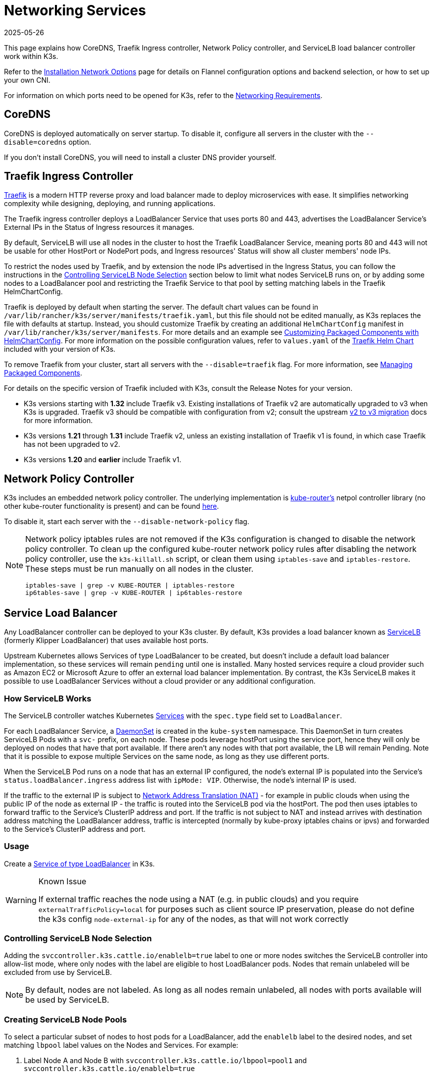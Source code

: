= Networking Services
:page-languages: [en, ja, ko, zh]
:revdate: 2025-05-26
:page-revdate: {revdate}

This page explains how CoreDNS, Traefik Ingress controller, Network Policy controller, and ServiceLB load balancer controller work within K3s.

Refer to the xref:networking/basic-network-options.adoc[Installation Network Options] page for details on Flannel configuration options and backend selection, or how to set up your own CNI.

For information on which ports need to be opened for K3s, refer to the xref:installation/requirements.adoc#_networking[Networking Requirements].

== CoreDNS

CoreDNS is deployed automatically on server startup. To disable it, configure all servers in the cluster with the `--disable=coredns` option.

If you don't install CoreDNS, you will need to install a cluster DNS provider yourself.

== Traefik Ingress Controller

https://traefik.io/[Traefik] is a modern HTTP reverse proxy and load balancer made to deploy microservices with ease. It simplifies networking complexity while designing, deploying, and running applications.

The Traefik ingress controller deploys a LoadBalancer Service that uses ports 80 and 443, advertises the LoadBalancer Service's External IPs in the Status of Ingress resources it manages.

By default, ServiceLB will use all nodes in the cluster to host the Traefik LoadBalancer Service, meaning ports 80 and 443 will not be usable for other HostPort or NodePort pods, and Ingress resources' Status will show all cluster members' node IPs.

To restrict the nodes used by Traefik, and by extension the node IPs advertised in the Ingress Status, you can follow the instructions in the <<_controlling_servicelb_node_selection,Controlling ServiceLB Node Selection>> section below to limit what nodes ServiceLB runs on, or by adding some nodes to a LoadBalancer pool and restricting the Traefik Service to that pool by setting matching labels in the Traefik HelmChartConfig.

Traefik is deployed by default when starting the server. The default chart values can be found in `/var/lib/rancher/k3s/server/manifests/traefik.yaml`, but this file should not be edited manually, as K3s replaces the file with defaults at startup. Instead, you should customize Traefik by creating an additional `HelmChartConfig` manifest in `/var/lib/rancher/k3s/server/manifests`. For more details and an example see xref:helm.adoc#_customizing_packaged_components_with_helmchartconfig[Customizing Packaged Components with HelmChartConfig]. For more information on the possible configuration values, refer to `values.yaml` of the https://github.com/k3s-io/k3s-charts/tree/main/charts/traefik[Traefik Helm Chart] included with your version of K3s.

To remove Traefik from your cluster, start all servers with the `--disable=traefik` flag. For more information, see xref:installation/packaged-components.adoc[Managing Packaged Components].

For details on the specific version of Traefik included with K3s, consult the Release Notes for your version.

* K3s versions starting with **1.32** include Traefik v3. Existing installations of Traefik v2 are automatically upgraded to v3 when K3s is upgraded.
  Traefik v3 should be compatible with configuration from v2; consult the upstream https://doc.traefik.io/traefik/migrate/v2-to-v3/[v2 to v3 migration] docs for more information.
* K3s versions **1.21** through **1.31** include Traefik v2, unless an existing installation of Traefik v1 is found, in which case Traefik has not been upgraded to v2.
* K3s versions **1.20** and **earlier** include Traefik v1.

== Network Policy Controller

K3s includes an embedded network policy controller. The underlying implementation is https://github.com/cloudnativelabs/kube-router[kube-router's] netpol controller library (no other kube-router functionality is present) and can be found https://github.com/k3s-io/k3s/tree/master/pkg/agent/netpol[here].

To disable it, start each server with the `--disable-network-policy` flag.

[NOTE]
====
Network policy iptables rules are not removed if the K3s configuration is changed to disable the network policy controller. To clean up the configured kube-router network policy rules after disabling the network policy controller, use the `k3s-killall.sh` script, or clean them using `iptables-save` and `iptables-restore`. These steps must be run manually on all nodes in the cluster.

----
iptables-save | grep -v KUBE-ROUTER | iptables-restore
ip6tables-save | grep -v KUBE-ROUTER | ip6tables-restore
----
====

[#_service_load_balancer]
== Service Load Balancer

Any LoadBalancer controller can be deployed to your K3s cluster. By default, K3s provides a load balancer known as https://github.com/k3s-io/klipper-lb[ServiceLB] (formerly Klipper LoadBalancer) that uses available host ports.

Upstream Kubernetes allows Services of type LoadBalancer to be created, but doesn't include a default load balancer implementation, so these services will remain `pending` until one is installed. Many hosted services require a cloud provider such as Amazon EC2 or Microsoft Azure to offer an external load balancer implementation. By contrast, the K3s ServiceLB makes it possible to use LoadBalancer Services without a cloud provider or any additional configuration.

=== How ServiceLB Works

The ServiceLB controller watches Kubernetes https://kubernetes.io/docs/concepts/services-networking/service/[Services] with the `spec.type` field set to `LoadBalancer`.

For each LoadBalancer Service, a link:https://kubernetes.io/docs/concepts/workloads/controllers/daemonset/[DaemonSet] is created in the `kube-system` namespace. This DaemonSet in turn creates ServiceLB Pods with a `svc-` prefix, on each node. These pods leverage hostPort using the service port, hence they will only be deployed on nodes that have that port available. If there aren't any nodes with that port available, the LB will remain Pending. Note that it is possible to expose multiple Services on the same node, as long as they use different ports.

When the ServiceLB Pod runs on a node that has an external IP configured, the node's external IP is populated into the Service's `status.loadBalancer.ingress` address list with `ipMode: VIP`. Otherwise, the node's internal IP is used.

If the traffic to the external IP is subject to link:https://en.wikipedia.org/wiki/Network_address_translation[Network Address Translation (NAT)] - for example in public clouds when using the public IP of the node as external IP - the traffic is routed into the ServiceLB pod via the hostPort. The pod then uses iptables to forward traffic to the Service's ClusterIP address and port. If the traffic is not subject to NAT and instead arrives with destination address matching the LoadBalancer address, traffic is intercepted (normally by kube-proxy iptables chains or ipvs) and forwarded to the Service's ClusterIP address and port.

=== Usage

Create a https://kubernetes.io/docs/concepts/services-networking/service/#loadbalancer[Service of type LoadBalancer] in K3s.

[WARNING]
.Known Issue
====
If external traffic reaches the node using a NAT (e.g. in public clouds) and you require `externalTrafficPolicy=local` for purposes such as client source IP preservation, please do not define the k3s config `node-external-ip` for any of the nodes, as that will not work correctly
====

=== Controlling ServiceLB Node Selection

Adding the `svccontroller.k3s.cattle.io/enablelb=true` label to one or more nodes switches the ServiceLB controller into allow-list mode, where only nodes with the label are eligible to host LoadBalancer pods. Nodes that remain unlabeled will be excluded from use by ServiceLB.

[NOTE]
====
By default, nodes are not labeled. As long as all nodes remain unlabeled, all nodes with ports available will be used by ServiceLB.
====


=== Creating ServiceLB Node Pools

To select a particular subset of nodes to host pods for a LoadBalancer, add the `enablelb` label to the desired nodes, and set matching `lbpool` label values on the Nodes and Services. For example:

. Label Node A and Node B with `svccontroller.k3s.cattle.io/lbpool=pool1` and `svccontroller.k3s.cattle.io/enablelb=true`
. Label Node C and Node D with `svccontroller.k3s.cattle.io/lbpool=pool2` and `svccontroller.k3s.cattle.io/enablelb=true`
. Create one LoadBalancer Service on port 443 with label `svccontroller.k3s.cattle.io/lbpool=pool1`. The DaemonSet for this service only deploy Pods to Node A and Node B.
. Create another LoadBalancer Service on port 443 with label `svccontroller.k3s.cattle.io/lbpool=pool2`. The DaemonSet will only deploy Pods to Node C and Node D.

=== Disabling ServiceLB

To disable ServiceLB, configure all servers in the cluster with the `--disable=servicelb` flag.

This is necessary if you wish to run a different LB, such as MetalLB.

== Deploying an External Cloud Controller Manager

K3s provides an embedded Cloud Controller Manager (CCM) that does the following:

* Hosts the <<_service_load_balancer, Service Load Balancer>> LoadBalancer controller.
* Clears the `node.cloudprovider.kubernetes.io/uninitialized` taint.
* Sets node address fields based on the `--node-ip`, `--node-external-ip`, `--node-internal-dns`, and `--node-external-dns` flags.

Before deploying an external CCM, you must start all K3s servers with the `--disable-cloud-controller` flag to disable the embedded CCM. When using an external CCM, node addresses will be provided by cloud provider instance metadata APIs, instead of the K3s flag values.

[NOTE]
====
If you disable the built-in CCM and do not deploy and properly configure an external substitute, nodes will remain tainted and unschedulable.
====


